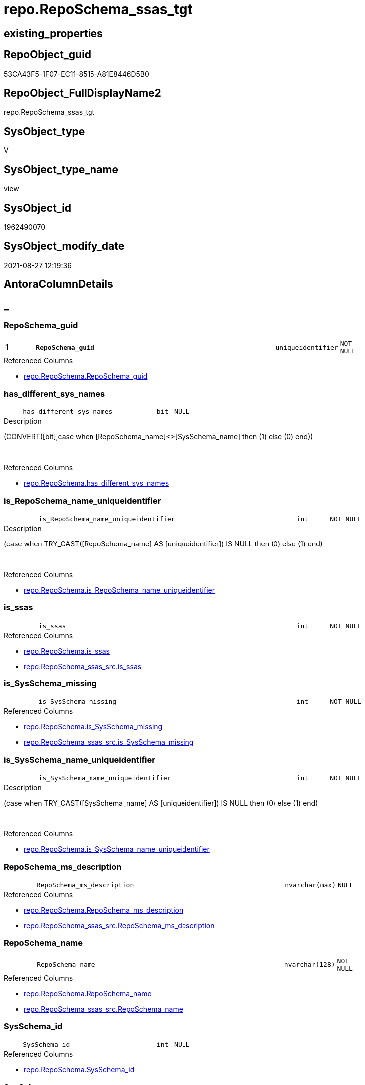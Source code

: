 // tag::HeaderFullDisplayName[]
= repo.RepoSchema_ssas_tgt
// end::HeaderFullDisplayName[]

== existing_properties

// tag::existing_properties[]
:ExistsProperty--antorareferencedlist:
:ExistsProperty--antorareferencinglist:
:ExistsProperty--has_history:
:ExistsProperty--has_history_columns:
:ExistsProperty--is_persistence:
:ExistsProperty--is_persistence_check_duplicate_per_pk:
:ExistsProperty--is_persistence_check_for_empty_source:
:ExistsProperty--is_persistence_delete_changed:
:ExistsProperty--is_persistence_delete_missing:
:ExistsProperty--is_persistence_insert:
:ExistsProperty--is_persistence_truncate:
:ExistsProperty--is_persistence_update_changed:
:ExistsProperty--is_repo_managed:
:ExistsProperty--is_ssas:
:ExistsProperty--persistence_source_repoobject_fullname:
:ExistsProperty--persistence_source_repoobject_fullname2:
:ExistsProperty--persistence_source_repoobject_guid:
:ExistsProperty--persistence_source_repoobject_xref:
:ExistsProperty--pk_index_guid:
:ExistsProperty--pk_indexpatterncolumndatatype:
:ExistsProperty--pk_indexpatterncolumnname:
:ExistsProperty--referencedobjectlist:
:ExistsProperty--usp_persistence_repoobject_guid:
:ExistsProperty--sql_modules_definition:
:ExistsProperty--FK:
:ExistsProperty--AntoraIndexList:
:ExistsProperty--Columns:
// end::existing_properties[]

== RepoObject_guid

// tag::RepoObject_guid[]
53CA43F5-1F07-EC11-8515-A81E8446D5B0
// end::RepoObject_guid[]

== RepoObject_FullDisplayName2

// tag::RepoObject_FullDisplayName2[]
repo.RepoSchema_ssas_tgt
// end::RepoObject_FullDisplayName2[]

== SysObject_type

// tag::SysObject_type[]
V 
// end::SysObject_type[]

== SysObject_type_name

// tag::SysObject_type_name[]
view
// end::SysObject_type_name[]

== SysObject_id

// tag::SysObject_id[]
1962490070
// end::SysObject_id[]

== SysObject_modify_date

// tag::SysObject_modify_date[]
2021-08-27 12:19:36
// end::SysObject_modify_date[]

== AntoraColumnDetails

// tag::AntoraColumnDetails[]
[discrete]
== _


[#column-reposchemaunderlineguid]
=== RepoSchema_guid

[cols="d,8m,m,m,m,d"]
|===
|1
|*RepoSchema_guid*
|uniqueidentifier
|NOT NULL
|
|
|===

.Referenced Columns
--
* xref:repo.reposchema.adoc#column-reposchemaunderlineguid[+repo.RepoSchema.RepoSchema_guid+]
--


[#column-hasunderlinedifferentunderlinesysunderlinenames]
=== has_different_sys_names

[cols="d,8m,m,m,m,d"]
|===
|
|has_different_sys_names
|bit
|NULL
|
|
|===

.Description
--
(CONVERT([bit],case when [RepoSchema_name]<>[SysSchema_name] then (1) else (0) end))
--
{empty} +

.Referenced Columns
--
* xref:repo.reposchema.adoc#column-hasunderlinedifferentunderlinesysunderlinenames[+repo.RepoSchema.has_different_sys_names+]
--


[#column-isunderlinereposchemaunderlinenameunderlineuniqueidentifier]
=== is_RepoSchema_name_uniqueidentifier

[cols="d,8m,m,m,m,d"]
|===
|
|is_RepoSchema_name_uniqueidentifier
|int
|NOT NULL
|
|
|===

.Description
--
(case when TRY_CAST([RepoSchema_name] AS [uniqueidentifier]) IS NULL then (0) else (1) end)
--
{empty} +

.Referenced Columns
--
* xref:repo.reposchema.adoc#column-isunderlinereposchemaunderlinenameunderlineuniqueidentifier[+repo.RepoSchema.is_RepoSchema_name_uniqueidentifier+]
--


[#column-isunderlinessas]
=== is_ssas

[cols="d,8m,m,m,m,d"]
|===
|
|is_ssas
|int
|NOT NULL
|
|
|===

.Referenced Columns
--
* xref:repo.reposchema.adoc#column-isunderlinessas[+repo.RepoSchema.is_ssas+]
* xref:repo.reposchema_ssas_src.adoc#column-isunderlinessas[+repo.RepoSchema_ssas_src.is_ssas+]
--


[#column-isunderlinesysschemaunderlinemissing]
=== is_SysSchema_missing

[cols="d,8m,m,m,m,d"]
|===
|
|is_SysSchema_missing
|int
|NOT NULL
|
|
|===

.Referenced Columns
--
* xref:repo.reposchema.adoc#column-isunderlinesysschemaunderlinemissing[+repo.RepoSchema.is_SysSchema_missing+]
* xref:repo.reposchema_ssas_src.adoc#column-isunderlinesysschemaunderlinemissing[+repo.RepoSchema_ssas_src.is_SysSchema_missing+]
--


[#column-isunderlinesysschemaunderlinenameunderlineuniqueidentifier]
=== is_SysSchema_name_uniqueidentifier

[cols="d,8m,m,m,m,d"]
|===
|
|is_SysSchema_name_uniqueidentifier
|int
|NOT NULL
|
|
|===

.Description
--
(case when TRY_CAST([SysSchema_name] AS [uniqueidentifier]) IS NULL then (0) else (1) end)
--
{empty} +

.Referenced Columns
--
* xref:repo.reposchema.adoc#column-isunderlinesysschemaunderlinenameunderlineuniqueidentifier[+repo.RepoSchema.is_SysSchema_name_uniqueidentifier+]
--


[#column-reposchemaunderlinemsunderlinedescription]
=== RepoSchema_ms_description

[cols="d,8m,m,m,m,d"]
|===
|
|RepoSchema_ms_description
|nvarchar(max)
|NULL
|
|
|===

.Referenced Columns
--
* xref:repo.reposchema.adoc#column-reposchemaunderlinemsunderlinedescription[+repo.RepoSchema.RepoSchema_ms_description+]
* xref:repo.reposchema_ssas_src.adoc#column-reposchemaunderlinemsunderlinedescription[+repo.RepoSchema_ssas_src.RepoSchema_ms_description+]
--


[#column-reposchemaunderlinename]
=== RepoSchema_name

[cols="d,8m,m,m,m,d"]
|===
|
|RepoSchema_name
|nvarchar(128)
|NOT NULL
|
|
|===

.Referenced Columns
--
* xref:repo.reposchema.adoc#column-reposchemaunderlinename[+repo.RepoSchema.RepoSchema_name+]
* xref:repo.reposchema_ssas_src.adoc#column-reposchemaunderlinename[+repo.RepoSchema_ssas_src.RepoSchema_name+]
--


[#column-sysschemaunderlineid]
=== SysSchema_id

[cols="d,8m,m,m,m,d"]
|===
|
|SysSchema_id
|int
|NULL
|
|
|===

.Referenced Columns
--
* xref:repo.reposchema.adoc#column-sysschemaunderlineid[+repo.RepoSchema.SysSchema_id+]
--


[#column-sysschemaunderlinename]
=== SysSchema_name

[cols="d,8m,m,m,m,d"]
|===
|
|SysSchema_name
|nvarchar(128)
|NOT NULL
|
|
|===

.Referenced Columns
--
* xref:repo.reposchema.adoc#column-sysschemaunderlinename[+repo.RepoSchema.SysSchema_name+]
* xref:repo.reposchema_ssas_src.adoc#column-sysschemaunderlinename[+repo.RepoSchema_ssas_src.SysSchema_name+]
--


// end::AntoraColumnDetails[]

== AntoraPkColumnTableRows

// tag::AntoraPkColumnTableRows[]
|1
|*<<column-reposchemaunderlineguid>>*
|uniqueidentifier
|NOT NULL
|
|










// end::AntoraPkColumnTableRows[]

== AntoraNonPkColumnTableRows

// tag::AntoraNonPkColumnTableRows[]

|
|<<column-hasunderlinedifferentunderlinesysunderlinenames>>
|bit
|NULL
|
|

|
|<<column-isunderlinereposchemaunderlinenameunderlineuniqueidentifier>>
|int
|NOT NULL
|
|

|
|<<column-isunderlinessas>>
|int
|NOT NULL
|
|

|
|<<column-isunderlinesysschemaunderlinemissing>>
|int
|NOT NULL
|
|

|
|<<column-isunderlinesysschemaunderlinenameunderlineuniqueidentifier>>
|int
|NOT NULL
|
|

|
|<<column-reposchemaunderlinemsunderlinedescription>>
|nvarchar(max)
|NULL
|
|

|
|<<column-reposchemaunderlinename>>
|nvarchar(128)
|NOT NULL
|
|

|
|<<column-sysschemaunderlineid>>
|int
|NULL
|
|

|
|<<column-sysschemaunderlinename>>
|nvarchar(128)
|NOT NULL
|
|

// end::AntoraNonPkColumnTableRows[]

== AntoraIndexList

// tag::AntoraIndexList[]

[#index-pkunderlinereposchemaunderlinessasunderlinetgt]
=== PK_RepoSchema_ssas_tgt

* IndexSemanticGroup: xref:other/indexsemanticgroup.adoc#startbnoblankgroupendb[no_group]
+
--
* <<column-RepoSchema_guid>>; uniqueidentifier
--
* PK, Unique, Real: 1, 1, 0


[#index-ukunderlinereposchemaunderlinessasunderlinetgtunderlineunderline2]
=== UK_RepoSchema_ssas_tgt++__++2

* IndexSemanticGroup: xref:other/indexsemanticgroup.adoc#startbnoblankgroupendb[no_group]
+
--
* <<column-RepoSchema_name>>; nvarchar(128)
--
* PK, Unique, Real: 0, 1, 0

// end::AntoraIndexList[]

== AntoraMeasureDetails

// tag::AntoraMeasureDetails[]

// end::AntoraMeasureDetails[]

== AntoraParameterList

// tag::AntoraParameterList[]

// end::AntoraParameterList[]

== AntoraXrefCulturesList

// tag::AntoraXrefCulturesList[]
* xref:dhw:sqldb:repo.reposchema_ssas_tgt.adoc[] - 
// end::AntoraXrefCulturesList[]

== cultures_count

// tag::cultures_count[]
1
// end::cultures_count[]

== Other tags

source: property.RepoObjectProperty_cross As rop_cross


=== additional_reference_csv

// tag::additional_reference_csv[]

// end::additional_reference_csv[]


=== AdocUspSteps

// tag::adocuspsteps[]

// end::adocuspsteps[]


=== AntoraReferencedList

// tag::antorareferencedlist[]
* xref:repo.reposchema.adoc[]
* xref:repo.reposchema_ssas_src.adoc[]
// end::antorareferencedlist[]


=== AntoraReferencingList

// tag::antorareferencinglist[]
* xref:repo.reposchema.adoc[]
// end::antorareferencinglist[]


=== Description

// tag::description[]

// end::description[]


=== ExampleUsage

// tag::exampleusage[]

// end::exampleusage[]


=== exampleUsage_2

// tag::exampleusage_2[]

// end::exampleusage_2[]


=== exampleUsage_3

// tag::exampleusage_3[]

// end::exampleusage_3[]


=== exampleUsage_4

// tag::exampleusage_4[]

// end::exampleusage_4[]


=== exampleUsage_5

// tag::exampleusage_5[]

// end::exampleusage_5[]


=== exampleWrong_Usage

// tag::examplewrong_usage[]

// end::examplewrong_usage[]


=== has_execution_plan_issue

// tag::has_execution_plan_issue[]

// end::has_execution_plan_issue[]


=== has_get_referenced_issue

// tag::has_get_referenced_issue[]

// end::has_get_referenced_issue[]


=== has_history

// tag::has_history[]
0
// end::has_history[]


=== has_history_columns

// tag::has_history_columns[]
0
// end::has_history_columns[]


=== InheritanceType

// tag::inheritancetype[]

// end::inheritancetype[]


=== is_persistence

// tag::is_persistence[]
1
// end::is_persistence[]


=== is_persistence_check_duplicate_per_pk

// tag::is_persistence_check_duplicate_per_pk[]
0
// end::is_persistence_check_duplicate_per_pk[]


=== is_persistence_check_for_empty_source

// tag::is_persistence_check_for_empty_source[]
0
// end::is_persistence_check_for_empty_source[]


=== is_persistence_delete_changed

// tag::is_persistence_delete_changed[]
0
// end::is_persistence_delete_changed[]


=== is_persistence_delete_missing

// tag::is_persistence_delete_missing[]
1
// end::is_persistence_delete_missing[]


=== is_persistence_insert

// tag::is_persistence_insert[]
1
// end::is_persistence_insert[]


=== is_persistence_truncate

// tag::is_persistence_truncate[]
0
// end::is_persistence_truncate[]


=== is_persistence_update_changed

// tag::is_persistence_update_changed[]
1
// end::is_persistence_update_changed[]


=== is_repo_managed

// tag::is_repo_managed[]
1
// end::is_repo_managed[]


=== is_ssas

// tag::is_ssas[]
0
// end::is_ssas[]


=== microsoft_database_tools_support

// tag::microsoft_database_tools_support[]

// end::microsoft_database_tools_support[]


=== MS_Description

// tag::ms_description[]

// end::ms_description[]


=== persistence_source_RepoObject_fullname

// tag::persistence_source_repoobject_fullname[]
[repo].[RepoSchema_ssas_src]
// end::persistence_source_repoobject_fullname[]


=== persistence_source_RepoObject_fullname2

// tag::persistence_source_repoobject_fullname2[]
repo.RepoSchema_ssas_src
// end::persistence_source_repoobject_fullname2[]


=== persistence_source_RepoObject_guid

// tag::persistence_source_repoobject_guid[]
52CA43F5-1F07-EC11-8515-A81E8446D5B0
// end::persistence_source_repoobject_guid[]


=== persistence_source_RepoObject_xref

// tag::persistence_source_repoobject_xref[]
xref:repo.reposchema_ssas_src.adoc[]
// end::persistence_source_repoobject_xref[]


=== pk_index_guid

// tag::pk_index_guid[]
D704BF8F-471C-EC11-8521-A81E8446D5B0
// end::pk_index_guid[]


=== pk_IndexPatternColumnDatatype

// tag::pk_indexpatterncolumndatatype[]
uniqueidentifier
// end::pk_indexpatterncolumndatatype[]


=== pk_IndexPatternColumnName

// tag::pk_indexpatterncolumnname[]
RepoSchema_guid
// end::pk_indexpatterncolumnname[]


=== pk_IndexSemanticGroup

// tag::pk_indexsemanticgroup[]

// end::pk_indexsemanticgroup[]


=== ReferencedObjectList

// tag::referencedobjectlist[]
* [repo].[RepoSchema]
* [repo].[RepoSchema_ssas_src]
// end::referencedobjectlist[]


=== usp_persistence_RepoObject_guid

// tag::usp_persistence_repoobject_guid[]
9250DDF7-2B07-EC11-8515-A81E8446D5B0
// end::usp_persistence_repoobject_guid[]


=== UspExamples

// tag::uspexamples[]

// end::uspexamples[]


=== uspgenerator_usp_id

// tag::uspgenerator_usp_id[]

// end::uspgenerator_usp_id[]


=== UspParameters

// tag::uspparameters[]

// end::uspparameters[]

== Boolean Attributes

source: property.RepoObjectProperty WHERE property_int = 1

// tag::boolean_attributes[]
:is_persistence:
:is_persistence_delete_missing:
:is_persistence_insert:
:is_persistence_update_changed:
:is_repo_managed:

// end::boolean_attributes[]

== sql_modules_definition

// tag::sql_modules_definition[]
[%collapsible]
=======
[source,sql,numbered]
----
Create View repo.RepoSchema_ssas
As
Select
    RepoSchema_guid
  , has_different_sys_names
  , is_ssas
  , is_SysSchema_missing
  , RepoSchema_ms_description
  , RepoSchema_name
  , SysSchema_id
  , SysSchema_name
  , is_RepoSchema_name_uniqueidentifier
  , is_SysSchema_name_uniqueidentifier
From
    repo.RepoSchema
Where
    is_ssas = 1
----
=======
// end::sql_modules_definition[]


